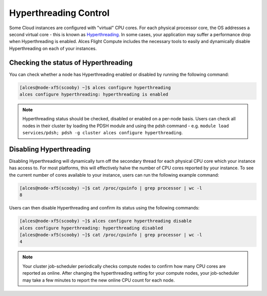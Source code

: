 .. hyperthreading-control:

Hyperthreading Control
======================

Some Cloud instances are configured with "virtual" CPU cores. For each physical processor core, the OS addresses a second virtual core - this is known as `Hyperthreading <https://en.wikipedia.org/wiki/Hyper-threading>`_. In some cases, your application may suffer a performance drop when Hyperthreading is enabled. Alces Flight Compute includes the necessary tools to easily and dynamically disable Hyperthreading on each of your instances.

Checking the status of Hyperthreading
-------------------------------------

You can check whether a node has Hyperthreading enabled or disabled by running the following command: 

.. code:: bash

  [alces@node-xf5(scooby) ~]$ alces configure hyperthreading
  alces configure hyperthreading: hyperthreading is enabled
  
.. note:: Hyperthreading status should be checked, disabled or enabled on a per-node basis. Users can check all nodes in their cluster by loading the PDSH module and using the pdsh command - e.g. ``module load services/pdsh; pdsh -g cluster alces configure hyperthreading``.


Disabling Hyperthreading
------------------------

Disabling Hyperthreading will dynamically turn off the secondary thread for each physical CPU core which your instance has access to. For most platforms, this will effectively halve the number of CPU cores reported by your instance. To see the current number of cores available to your instance, users can run the following example command:

.. code:: bash

  [alces@node-xf5(scooby) ~]$ cat /proc/cpuinfo | grep processor | wc -l
  8

Users can then disable Hyperthreading and confirm its status using the following commands:

.. code:: bash

  [alces@node-xf5(scooby) ~]$ alces configure hyperthreading disable
  alces configure hyperthreading: hyperthreading disabled
  [alces@node-xf5(scooby) ~]$ cat /proc/cpuinfo | grep processor | wc -l
  4

.. note:: Your cluster job-scheduler periodically checks compute nodes to confirm how many CPU cores are reported as online. After changing the hyperthreading setting for your compute nodes, your job-scheduler may take a few minutes to report the new online CPU count for each node. 